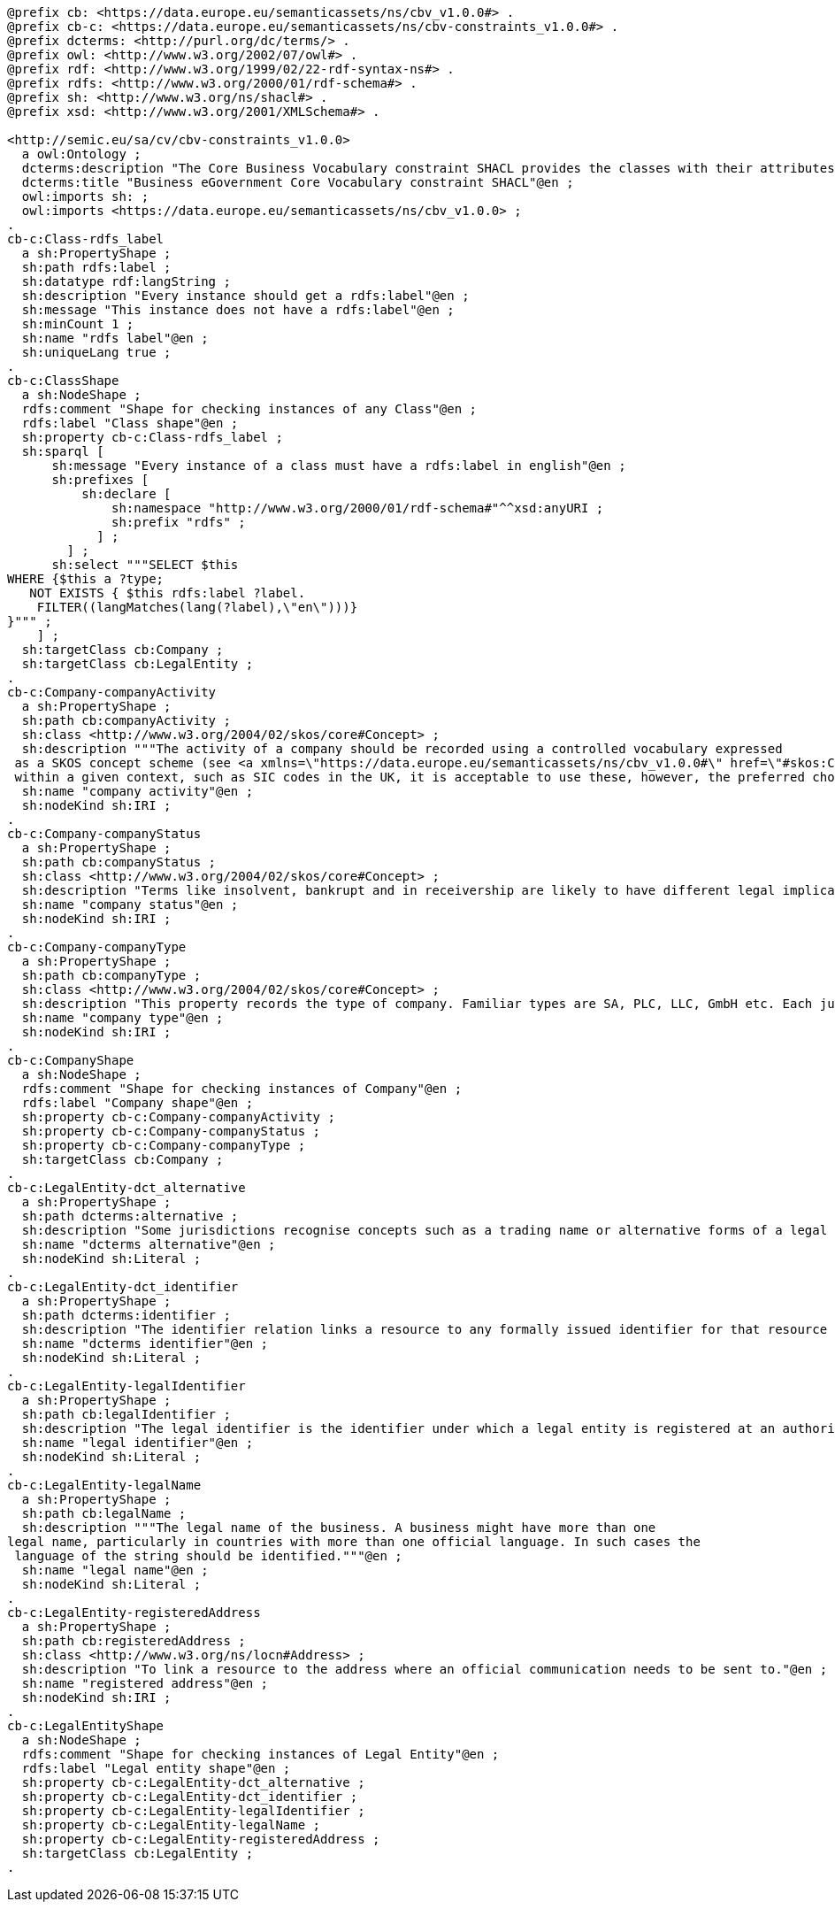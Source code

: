 [source,turtle]
----
@prefix cb: <https://data.europe.eu/semanticassets/ns/cbv_v1.0.0#> .
@prefix cb-c: <https://data.europe.eu/semanticassets/ns/cbv-constraints_v1.0.0#> .
@prefix dcterms: <http://purl.org/dc/terms/> .
@prefix owl: <http://www.w3.org/2002/07/owl#> .
@prefix rdf: <http://www.w3.org/1999/02/22-rdf-syntax-ns#> .
@prefix rdfs: <http://www.w3.org/2000/01/rdf-schema#> .
@prefix sh: <http://www.w3.org/ns/shacl#> .
@prefix xsd: <http://www.w3.org/2001/XMLSchema#> .

<http://semic.eu/sa/cv/cbv-constraints_v1.0.0>
  a owl:Ontology ;
  dcterms:description "The Core Business Vocabulary constraint SHACL provides the classes with their attributes and relationships, and the constraints on occurrences and values used."@en ;
  dcterms:title "Business eGovernment Core Vocabulary constraint SHACL"@en ;
  owl:imports sh: ;
  owl:imports <https://data.europe.eu/semanticassets/ns/cbv_v1.0.0> ;
.
cb-c:Class-rdfs_label
  a sh:PropertyShape ;
  sh:path rdfs:label ;
  sh:datatype rdf:langString ;
  sh:description "Every instance should get a rdfs:label"@en ;
  sh:message "This instance does not have a rdfs:label"@en ;
  sh:minCount 1 ;
  sh:name "rdfs label"@en ;
  sh:uniqueLang true ;
.
cb-c:ClassShape
  a sh:NodeShape ;
  rdfs:comment "Shape for checking instances of any Class"@en ;
  rdfs:label "Class shape"@en ;
  sh:property cb-c:Class-rdfs_label ;
  sh:sparql [
      sh:message "Every instance of a class must have a rdfs:label in english"@en ;
      sh:prefixes [
          sh:declare [
              sh:namespace "http://www.w3.org/2000/01/rdf-schema#"^^xsd:anyURI ;
              sh:prefix "rdfs" ;
            ] ;
        ] ;
      sh:select """SELECT $this
WHERE {$this a ?type;
   NOT EXISTS { $this rdfs:label ?label.
    FILTER((langMatches(lang(?label),\"en\")))}
}""" ;
    ] ;
  sh:targetClass cb:Company ;
  sh:targetClass cb:LegalEntity ;
.
cb-c:Company-companyActivity
  a sh:PropertyShape ;
  sh:path cb:companyActivity ;
  sh:class <http://www.w3.org/2004/02/skos/core#Concept> ;
  sh:description """The activity of a company should be recorded using a controlled vocabulary expressed
 as a SKOS concept scheme (see <a xmlns=\"https://data.europe.eu/semanticassets/ns/cbv_v1.0.0#\" href=\"#skos:Concept\">Code</a>. Several such vocabularies exist, many of which map to the UN's ISIC codes. Where a particular controlled vocabulary is in use
 within a given context, such as SIC codes in the UK, it is acceptable to use these, however, the preferred choice for European interoperability is NACE."""@en ;
  sh:name "company activity"@en ;
  sh:nodeKind sh:IRI ;
.
cb-c:Company-companyStatus
  a sh:PropertyShape ;
  sh:path cb:companyStatus ;
  sh:class <http://www.w3.org/2004/02/skos/core#Concept> ;
  sh:description "Terms like insolvent, bankrupt and in receivership are likely to have different legal implications in different jurisdictions. Best Practice for recording various other status levels is to use the relevant jurisdiction's terms and to do so in a consistent manner using a skos:Concept as described in the <a xmlns=\"https://data.europe.eu/semanticassets/ns/cbv_v1.0.0#\" href=\"#skos:Concept\">Code</a> Class. The term \"Normal Activity\" appears to have cross-border usefulness and this should be used in preference to terms like trading or operating."@en ;
  sh:name "company status"@en ;
  sh:nodeKind sh:IRI ;
.
cb-c:Company-companyType
  a sh:PropertyShape ;
  sh:path cb:companyType ;
  sh:class <http://www.w3.org/2004/02/skos/core#Concept> ;
  sh:description "This property records the type of company. Familiar types are SA, PLC, LLC, GmbH etc. Each jurisdiction will have a limited set of recognised company types and these should be used in a consistent manner using a skos:Concept as described in the <a xmlns=\"https://data.europe.eu/semanticassets/ns/cbv_v1.0.0#\" href=\"#skos:Concept\">Code</a> Class."@en ;
  sh:name "company type"@en ;
  sh:nodeKind sh:IRI ;
.
cb-c:CompanyShape
  a sh:NodeShape ;
  rdfs:comment "Shape for checking instances of Company"@en ;
  rdfs:label "Company shape"@en ;
  sh:property cb-c:Company-companyActivity ;
  sh:property cb-c:Company-companyStatus ;
  sh:property cb-c:Company-companyType ;
  sh:targetClass cb:Company ;
.
cb-c:LegalEntity-dct_alternative
  a sh:PropertyShape ;
  sh:path dcterms:alternative ;
  sh:description "Some jurisdictions recognise concepts such as a trading name or alternative forms of a legal entity's name. The Alternative Name property can be used to record such names but should not be used to record translations of the primary legal name. Where more than one legal name exists and where they have equal standing but are expressed in different languages, identify the language used in each of the multiple legal names."@en ;
  sh:name "dcterms alternative"@en ;
  sh:nodeKind sh:Literal ;
.
cb-c:LegalEntity-dct_identifier
  a sh:PropertyShape ;
  sh:path dcterms:identifier ;
  sh:description "The identifier relation links a resource to any formally issued identifier for that resource other than one that confers legal status upon it."@en ;
  sh:name "dcterms identifier"@en ;
  sh:nodeKind sh:Literal ;
.
cb-c:LegalEntity-legalIdentifier
  a sh:PropertyShape ;
  sh:path cb:legalIdentifier ;
  sh:description "The legal identifier is the identifier under which a legal entity is registered at an authority and that confers legal status upon it."@en ;
  sh:name "legal identifier"@en ;
  sh:nodeKind sh:Literal ;
.
cb-c:LegalEntity-legalName
  a sh:PropertyShape ;
  sh:path cb:legalName ;
  sh:description """The legal name of the business. A business might have more than one
legal name, particularly in countries with more than one official language. In such cases the
 language of the string should be identified."""@en ;
  sh:name "legal name"@en ;
  sh:nodeKind sh:Literal ;
.
cb-c:LegalEntity-registeredAddress
  a sh:PropertyShape ;
  sh:path cb:registeredAddress ;
  sh:class <http://www.w3.org/ns/locn#Address> ;
  sh:description "To link a resource to the address where an official communication needs to be sent to."@en ;
  sh:name "registered address"@en ;
  sh:nodeKind sh:IRI ;
.
cb-c:LegalEntityShape
  a sh:NodeShape ;
  rdfs:comment "Shape for checking instances of Legal Entity"@en ;
  rdfs:label "Legal entity shape"@en ;
  sh:property cb-c:LegalEntity-dct_alternative ;
  sh:property cb-c:LegalEntity-dct_identifier ;
  sh:property cb-c:LegalEntity-legalIdentifier ;
  sh:property cb-c:LegalEntity-legalName ;
  sh:property cb-c:LegalEntity-registeredAddress ;
  sh:targetClass cb:LegalEntity ;
.
----